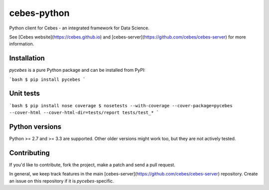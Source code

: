 ============
cebes-python
============

Python client for Cebes - an integrated framework for Data Science.

See [Cebes website](https://cebes.github.io) and 
[cebes-server](https://github.com/cebes/cebes-server) for more information.

Installation
============

`pycebes` is a pure Python package and can be installed from PyPI:

```bash
$ pip install pycebes
```

Unit tests
==========

```bash
$ pip install nose coverage
$ nosetests --with-coverage --cover-package=pycebes --cover-html --cover-html-dir=tests/report tests/test_*
```

Python versions
===============

Python >= 2.7 and >= 3.3 are supported. Other older versions might work too, but they are not actively tested.

Contributing
============

If you'd like to contribute, fork the project, make a patch and send a pull request.

In general, we keep track features in the main [cebes-server](https://github.com/cebes/cebes-server) repository.
Create an issue on this repository if it is `pycebes`-specific.
